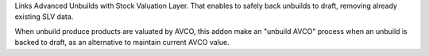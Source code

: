 Links Advanced Unbuilds with Stock Valuation Layer. That enables to safely back
unbuilds to draft, removing already existing SLV data.

When unbuild produce products are valuated by AVCO, this addon make an
"unbuild AVCO" process when an unbuild is backed to draft, as an alternative
to maintain current AVCO value.
